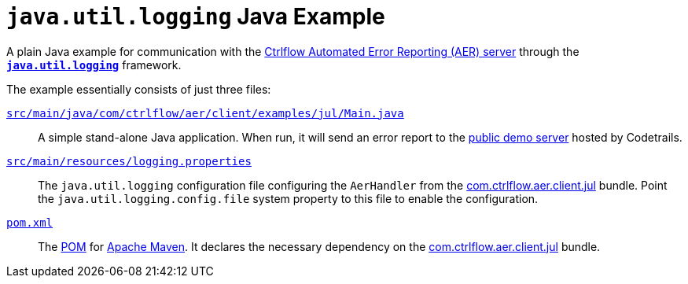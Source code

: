 `java.util.logging` Java Example
================================

A plain Java example for communication with the https://www.ctrlflow.com/automated-error-reporting/[Ctrlflow Automated Error Reporting (AER) server] through the https://docs.oracle.com/javase/8/docs/technotes/guides/logging/[*`java.util.logging`*] framework.

The example essentially consists of just three files:

link:src/main/java/com/ctrlflow/aer/client/examples/jul/Main.java[`src/main/java/com/ctrlflow/aer/client/examples/jul/Main.java`]::
A simple stand-alone Java application.
When run, it will send an error report to the https://demo.ctrlflow.com/[public demo server] hosted by Codetrails.

link:src/main/resources/logging.properties[`src/main/resources/logging.properties`]::
The `java.util.logging` configuration file configuring the `AerHandler` from the https://github.com/codetrails/ctrlflow-aer-client/tree/master/bundles/com.ctrlflow.aer.client.jul[com.ctrlflow.aer.client.jul] bundle.
Point the `java.util.logging.config.file` system property to this file to enable the configuration.

link:pom.xml[`pom.xml`]::
The https://maven.apache.org/pom.html[POM] for https://maven.apache.org/[Apache Maven].
It declares the necessary dependency on the https://github.com/codetrails/ctrlflow-aer-client/tree/master/bundles/com.ctrlflow.aer.client.jul[com.ctrlflow.aer.client.jul] bundle.
